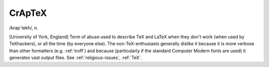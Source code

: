 .. _CrApTeX:

============================================================
CrApTeX
============================================================

/krap´tekh/, n\.

[University of York, England] Term of abuse used to describe TeX and LaTeX when they don't work (when used by TeXhackers), or all the time (by everyone else).
The non-TeX-enthusiasts generally dislike it because it is more verbose than other formatters (e.g.
:ref:`troff`\) and because (particularly if the standard Computer Modern fonts are used) it generates vast output files.
See :ref:`religious-issues`\, :ref:`TeX`\.

